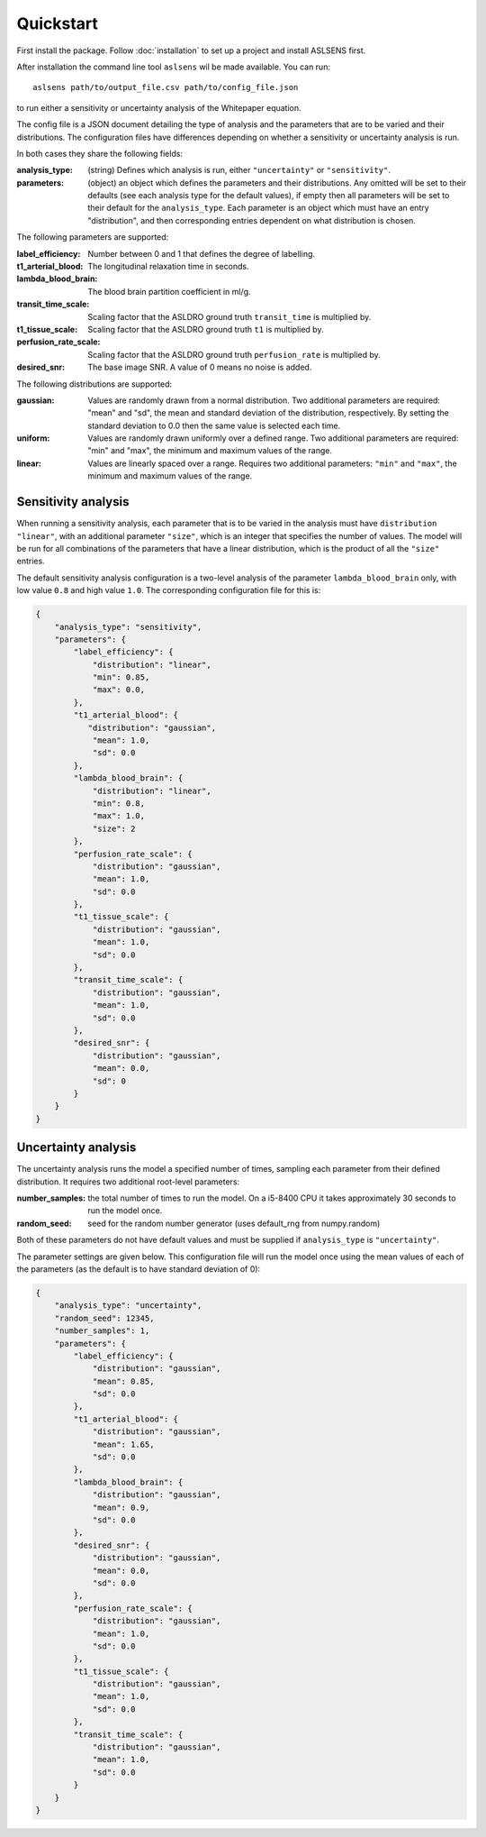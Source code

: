 Quickstart
==========

First install the package. Follow :doc:`installation` to set up a project and install ASLSENS first.

After installation the command line tool ``aslsens`` wil be made available. You can run::

    aslsens path/to/output_file.csv path/to/config_file.json

to run either a sensitivity or uncertainty analysis of the Whitepaper equation.

The config file is a JSON document detailing the type of analysis and the parameters that are to be
varied and their distributions. The configuration files have differences depending on whether a
sensitivity or uncertainty analysis is run.

In both cases they share the following fields:


:analysis_type: (string) Defines which analysis is run, either ``"uncertainty"`` or ``"sensitivity"``.
:parameters: (object) an object which defines the parameters and their distributions. Any omitted
  will be set to their defaults (see each analysis type for the default values), if empty then all
  parameters will be set to their default for the ``analysis_type``. Each parameter is an object
  which must have an entry "distribution", and then corresponding entries dependent on what
  distribution is chosen.


The following parameters are supported:

:label_efficiency: Number between 0 and 1 that defines the degree of labelling.
:t1_arterial_blood: The longitudinal relaxation time in seconds.
:lambda_blood_brain: The blood brain partition coefficient in ml/g.
:transit_time_scale: Scaling factor that the ASLDRO ground truth ``transit_time`` is multiplied by.
:t1_tissue_scale: Scaling factor that the ASLDRO ground truth ``t1`` is multiplied by.
:perfusion_rate_scale: Scaling factor that the ASLDRO ground truth ``perfusion_rate`` is multiplied by.
:desired_snr: The base image SNR. A value of 0 means no noise is added.

The following distributions are supported:

:gaussian: Values are randomly drawn from a normal distribution. Two additional parameters are
   required: "mean" and "sd", the mean and standard deviation of the distribution, respectively.
   By setting the standard deviation to 0.0 then the same value is selected each time.
:uniform: Values are randomly drawn uniformly over a defined range. Two additional
  parameters are required: "min" and "max", the minimum and maximum values of the range.
:linear: Values are linearly spaced over a range. Requires two additional parameters: ``"min"`` and
  ``"max"``, the minimum and maximum values of the range. 


Sensitivity analysis
--------------------

When running a sensitivity analysis, each parameter that is to be varied in the analysis must have
``distribution`` ``"linear"``, with an additional parameter ``"size"``, which is an integer that
specifies the number of values. The model will be run for all combinations of the parameters that
have a linear distribution, which is the product of all the ``"size"`` entries.

The default sensitivity analysis configuration is a two-level analysis
of the parameter ``lambda_blood_brain`` only, with low value ``0.8`` and high value ``1.0``. The
corresponding configuration file for this is:

.. code-block:: json

    {
        "analysis_type": "sensitivity",
        "parameters": {
            "label_efficiency": {
                "distribution": "linear",
                "min": 0.85,
                "max": 0.0,
            },
            "t1_arterial_blood": {
               "distribution": "gaussian",
                "mean": 1.0,
                "sd": 0.0
            },
            "lambda_blood_brain": {
                "distribution": "linear",
                "min": 0.8,
                "max": 1.0,
                "size": 2
            },
            "perfusion_rate_scale": {
                "distribution": "gaussian",
                "mean": 1.0,
                "sd": 0.0
            },
            "t1_tissue_scale": {
                "distribution": "gaussian",
                "mean": 1.0,
                "sd": 0.0
            },
            "transit_time_scale": {
                "distribution": "gaussian",
                "mean": 1.0,
                "sd": 0.0
            },
            "desired_snr": {
                "distribution": "gaussian",
                "mean": 0.0,
                "sd": 0
            }
        }
    }


Uncertainty analysis
---------------------
The uncertainty analysis runs the model a specified number of times, sampling each parameter from
their defined distribution.  It requires two additional root-level parameters: 

:number_samples: the total number of times to run the model. On a i5-8400 CPU it takes approximately
 30 seconds to run the model once.
:random_seed: seed for the random number generator (uses default_rng from numpy.random)

Both of these parameters do not have default values and must be supplied if ``analysis_type`` is 
``"uncertainty"``.

The parameter settings are given below.  This configuration file will run the model once using the
mean values of each of the parameters (as the default is to have standard deviation of 0):

.. code-block:: json

    {
        "analysis_type": "uncertainty",
        "random_seed": 12345,
        "number_samples": 1,
        "parameters": {
            "label_efficiency": {
                "distribution": "gaussian",
                "mean": 0.85,
                "sd": 0.0
            },
            "t1_arterial_blood": {
                "distribution": "gaussian",
                "mean": 1.65,
                "sd": 0.0
            },
            "lambda_blood_brain": {
                "distribution": "gaussian",
                "mean": 0.9,
                "sd": 0.0
            },
            "desired_snr": {
                "distribution": "gaussian",
                "mean": 0.0,
                "sd": 0.0
            },
            "perfusion_rate_scale": {
                "distribution": "gaussian",
                "mean": 1.0,
                "sd": 0.0
            },
            "t1_tissue_scale": {
                "distribution": "gaussian",
                "mean": 1.0,
                "sd": 0.0
            },
            "transit_time_scale": {
                "distribution": "gaussian",
                "mean": 1.0,
                "sd": 0.0
            }
        }
    }